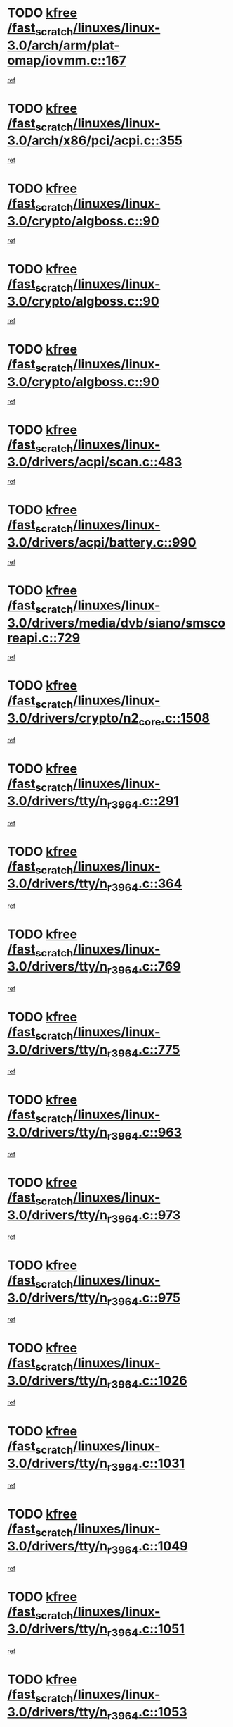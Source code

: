 * TODO [[view:/fast_scratch/linuxes/linux-3.0/arch/arm/plat-omap/iovmm.c::face=ovl-face1::linb=167::colb=1::cole=6][kfree /fast_scratch/linuxes/linux-3.0/arch/arm/plat-omap/iovmm.c::167]]
[[view:/fast_scratch/linuxes/linux-3.0/arch/arm/plat-omap/iovmm.c::face=ovl-face2::linb=169::colb=36::cole=39][ref]]
* TODO [[view:/fast_scratch/linuxes/linux-3.0/arch/x86/pci/acpi.c::face=ovl-face1::linb=355::colb=2::cole=7][kfree /fast_scratch/linuxes/linux-3.0/arch/x86/pci/acpi.c::355]]
[[view:/fast_scratch/linuxes/linux-3.0/arch/x86/pci/acpi.c::face=ovl-face2::linb=365::colb=8::cole=10][ref]]
* TODO [[view:/fast_scratch/linuxes/linux-3.0/crypto/algboss.c::face=ovl-face1::linb=90::colb=1::cole=6][kfree /fast_scratch/linuxes/linux-3.0/crypto/algboss.c::90]]
[[view:/fast_scratch/linuxes/linux-3.0/crypto/algboss.c::face=ovl-face2::linb=94::colb=21::cole=26][ref]]
* TODO [[view:/fast_scratch/linuxes/linux-3.0/crypto/algboss.c::face=ovl-face1::linb=90::colb=1::cole=6][kfree /fast_scratch/linuxes/linux-3.0/crypto/algboss.c::90]]
[[view:/fast_scratch/linuxes/linux-3.0/crypto/algboss.c::face=ovl-face2::linb=94::colb=36::cole=41][ref]]
* TODO [[view:/fast_scratch/linuxes/linux-3.0/crypto/algboss.c::face=ovl-face1::linb=90::colb=1::cole=6][kfree /fast_scratch/linuxes/linux-3.0/crypto/algboss.c::90]]
[[view:/fast_scratch/linuxes/linux-3.0/crypto/algboss.c::face=ovl-face2::linb=94::colb=50::cole=55][ref]]
* TODO [[view:/fast_scratch/linuxes/linux-3.0/drivers/acpi/scan.c::face=ovl-face1::linb=483::colb=3::cole=8][kfree /fast_scratch/linuxes/linux-3.0/drivers/acpi/scan.c::483]]
[[view:/fast_scratch/linuxes/linux-3.0/drivers/acpi/scan.c::face=ovl-face2::linb=488::colb=23::cole=33][ref]]
* TODO [[view:/fast_scratch/linuxes/linux-3.0/drivers/acpi/battery.c::face=ovl-face1::linb=990::colb=2::cole=7][kfree /fast_scratch/linuxes/linux-3.0/drivers/acpi/battery.c::990]]
[[view:/fast_scratch/linuxes/linux-3.0/drivers/acpi/battery.c::face=ovl-face2::linb=993::colb=1::cole=8][ref]]
* TODO [[view:/fast_scratch/linuxes/linux-3.0/drivers/media/dvb/siano/smscoreapi.c::face=ovl-face1::linb=729::colb=1::cole=6][kfree /fast_scratch/linuxes/linux-3.0/drivers/media/dvb/siano/smscoreapi.c::729]]
[[view:/fast_scratch/linuxes/linux-3.0/drivers/media/dvb/siano/smscoreapi.c::face=ovl-face2::linb=733::colb=33::cole=40][ref]]
* TODO [[view:/fast_scratch/linuxes/linux-3.0/drivers/crypto/n2_core.c::face=ovl-face1::linb=1508::colb=2::cole=7][kfree /fast_scratch/linuxes/linux-3.0/drivers/crypto/n2_core.c::1508]]
[[view:/fast_scratch/linuxes/linux-3.0/drivers/crypto/n2_core.c::face=ovl-face2::linb=1512::colb=13::cole=14][ref]]
* TODO [[view:/fast_scratch/linuxes/linux-3.0/drivers/tty/n_r3964.c::face=ovl-face1::linb=291::colb=1::cole=6][kfree /fast_scratch/linuxes/linux-3.0/drivers/tty/n_r3964.c::291]]
[[view:/fast_scratch/linuxes/linux-3.0/drivers/tty/n_r3964.c::face=ovl-face2::linb=292::colb=44::cole=51][ref]]
* TODO [[view:/fast_scratch/linuxes/linux-3.0/drivers/tty/n_r3964.c::face=ovl-face1::linb=364::colb=1::cole=6][kfree /fast_scratch/linuxes/linux-3.0/drivers/tty/n_r3964.c::364]]
[[view:/fast_scratch/linuxes/linux-3.0/drivers/tty/n_r3964.c::face=ovl-face2::linb=365::colb=44::cole=51][ref]]
* TODO [[view:/fast_scratch/linuxes/linux-3.0/drivers/tty/n_r3964.c::face=ovl-face1::linb=769::colb=6::cole=11][kfree /fast_scratch/linuxes/linux-3.0/drivers/tty/n_r3964.c::769]]
[[view:/fast_scratch/linuxes/linux-3.0/drivers/tty/n_r3964.c::face=ovl-face2::linb=771::colb=19::cole=23][ref]]
* TODO [[view:/fast_scratch/linuxes/linux-3.0/drivers/tty/n_r3964.c::face=ovl-face1::linb=775::colb=4::cole=9][kfree /fast_scratch/linuxes/linux-3.0/drivers/tty/n_r3964.c::775]]
[[view:/fast_scratch/linuxes/linux-3.0/drivers/tty/n_r3964.c::face=ovl-face2::linb=776::colb=41::cole=48][ref]]
* TODO [[view:/fast_scratch/linuxes/linux-3.0/drivers/tty/n_r3964.c::face=ovl-face1::linb=963::colb=2::cole=7][kfree /fast_scratch/linuxes/linux-3.0/drivers/tty/n_r3964.c::963]]
[[view:/fast_scratch/linuxes/linux-3.0/drivers/tty/n_r3964.c::face=ovl-face2::linb=964::colb=40::cole=45][ref]]
* TODO [[view:/fast_scratch/linuxes/linux-3.0/drivers/tty/n_r3964.c::face=ovl-face1::linb=973::colb=2::cole=7][kfree /fast_scratch/linuxes/linux-3.0/drivers/tty/n_r3964.c::973]]
[[view:/fast_scratch/linuxes/linux-3.0/drivers/tty/n_r3964.c::face=ovl-face2::linb=974::colb=42::cole=55][ref]]
* TODO [[view:/fast_scratch/linuxes/linux-3.0/drivers/tty/n_r3964.c::face=ovl-face1::linb=975::colb=2::cole=7][kfree /fast_scratch/linuxes/linux-3.0/drivers/tty/n_r3964.c::975]]
[[view:/fast_scratch/linuxes/linux-3.0/drivers/tty/n_r3964.c::face=ovl-face2::linb=976::colb=40::cole=45][ref]]
* TODO [[view:/fast_scratch/linuxes/linux-3.0/drivers/tty/n_r3964.c::face=ovl-face1::linb=1026::colb=4::cole=9][kfree /fast_scratch/linuxes/linux-3.0/drivers/tty/n_r3964.c::1026]]
[[view:/fast_scratch/linuxes/linux-3.0/drivers/tty/n_r3964.c::face=ovl-face2::linb=1027::colb=42::cole=46][ref]]
* TODO [[view:/fast_scratch/linuxes/linux-3.0/drivers/tty/n_r3964.c::face=ovl-face1::linb=1031::colb=2::cole=7][kfree /fast_scratch/linuxes/linux-3.0/drivers/tty/n_r3964.c::1031]]
[[view:/fast_scratch/linuxes/linux-3.0/drivers/tty/n_r3964.c::face=ovl-face2::linb=1032::colb=43::cole=50][ref]]
* TODO [[view:/fast_scratch/linuxes/linux-3.0/drivers/tty/n_r3964.c::face=ovl-face1::linb=1049::colb=1::cole=6][kfree /fast_scratch/linuxes/linux-3.0/drivers/tty/n_r3964.c::1049]]
[[view:/fast_scratch/linuxes/linux-3.0/drivers/tty/n_r3964.c::face=ovl-face2::linb=1050::colb=42::cole=55][ref]]
* TODO [[view:/fast_scratch/linuxes/linux-3.0/drivers/tty/n_r3964.c::face=ovl-face1::linb=1051::colb=1::cole=6][kfree /fast_scratch/linuxes/linux-3.0/drivers/tty/n_r3964.c::1051]]
[[view:/fast_scratch/linuxes/linux-3.0/drivers/tty/n_r3964.c::face=ovl-face2::linb=1052::colb=42::cole=55][ref]]
* TODO [[view:/fast_scratch/linuxes/linux-3.0/drivers/tty/n_r3964.c::face=ovl-face1::linb=1053::colb=1::cole=6][kfree /fast_scratch/linuxes/linux-3.0/drivers/tty/n_r3964.c::1053]]
[[view:/fast_scratch/linuxes/linux-3.0/drivers/tty/n_r3964.c::face=ovl-face2::linb=1054::colb=40::cole=45][ref]]
* TODO [[view:/fast_scratch/linuxes/linux-3.0/drivers/tty/n_r3964.c::face=ovl-face1::linb=1097::colb=2::cole=7][kfree /fast_scratch/linuxes/linux-3.0/drivers/tty/n_r3964.c::1097]]
[[view:/fast_scratch/linuxes/linux-3.0/drivers/tty/n_r3964.c::face=ovl-face2::linb=1098::colb=39::cole=43][ref]]
* TODO [[view:/fast_scratch/linuxes/linux-3.0/drivers/spi/spi_topcliff_pch.c::face=ovl-face1::linb=573::colb=3::cole=8][kfree /fast_scratch/linuxes/linux-3.0/drivers/spi/spi_topcliff_pch.c::573]]
[[view:/fast_scratch/linuxes/linux-3.0/drivers/spi/spi_topcliff_pch.c::face=ovl-face2::linb=596::colb=4::cole=21][ref]]
* TODO [[view:/fast_scratch/linuxes/linux-3.0/drivers/spi/spi_topcliff_pch.c::face=ovl-face1::linb=573::colb=3::cole=8][kfree /fast_scratch/linuxes/linux-3.0/drivers/spi/spi_topcliff_pch.c::573]]
[[view:/fast_scratch/linuxes/linux-3.0/drivers/spi/spi_topcliff_pch.c::face=ovl-face2::linb=600::colb=4::cole=21][ref]]
* TODO [[view:/fast_scratch/linuxes/linux-3.0/drivers/spi/spi_topcliff_pch.c::face=ovl-face1::linb=573::colb=3::cole=8][kfree /fast_scratch/linuxes/linux-3.0/drivers/spi/spi_topcliff_pch.c::573]]
[[view:/fast_scratch/linuxes/linux-3.0/drivers/spi/spi_topcliff_pch.c::face=ovl-face2::linb=614::colb=44::cole=61][ref]]
* TODO [[view:/fast_scratch/linuxes/linux-3.0/drivers/misc/lkdtm.c::face=ovl-face1::linb=328::colb=2::cole=7][kfree /fast_scratch/linuxes/linux-3.0/drivers/misc/lkdtm.c::328]]
[[view:/fast_scratch/linuxes/linux-3.0/drivers/misc/lkdtm.c::face=ovl-face2::linb=330::colb=9::cole=13][ref]]
* TODO [[view:/fast_scratch/linuxes/linux-3.0/drivers/mtd/maps/gpio-addr-flash.c::face=ovl-face1::linb=259::colb=2::cole=7][kfree /fast_scratch/linuxes/linux-3.0/drivers/mtd/maps/gpio-addr-flash.c::259]]
[[view:/fast_scratch/linuxes/linux-3.0/drivers/mtd/maps/gpio-addr-flash.c::face=ovl-face2::linb=268::colb=33::cole=45][ref]]
* TODO [[view:/fast_scratch/linuxes/linux-3.0/drivers/mtd/devices/phram.c::face=ovl-face1::linb=266::colb=2::cole=7][kfree /fast_scratch/linuxes/linux-3.0/drivers/mtd/devices/phram.c::266]]
[[view:/fast_scratch/linuxes/linux-3.0/drivers/mtd/devices/phram.c::face=ovl-face2::linb=272::colb=8::cole=12][ref]]
* TODO [[view:/fast_scratch/linuxes/linux-3.0/drivers/mtd/devices/phram.c::face=ovl-face1::linb=266::colb=2::cole=7][kfree /fast_scratch/linuxes/linux-3.0/drivers/mtd/devices/phram.c::266]]
[[view:/fast_scratch/linuxes/linux-3.0/drivers/mtd/devices/phram.c::face=ovl-face2::linb=276::colb=23::cole=27][ref]]
* TODO [[view:/fast_scratch/linuxes/linux-3.0/drivers/mtd/devices/phram.c::face=ovl-face1::linb=272::colb=2::cole=7][kfree /fast_scratch/linuxes/linux-3.0/drivers/mtd/devices/phram.c::272]]
[[view:/fast_scratch/linuxes/linux-3.0/drivers/mtd/devices/phram.c::face=ovl-face2::linb=276::colb=23::cole=27][ref]]
* TODO [[view:/fast_scratch/linuxes/linux-3.0/drivers/net/can/mcp251x.c::face=ovl-face1::linb=1082::colb=2::cole=7][kfree /fast_scratch/linuxes/linux-3.0/drivers/net/can/mcp251x.c::1082]]
[[view:/fast_scratch/linuxes/linux-3.0/drivers/net/can/mcp251x.c::face=ovl-face2::linb=1087::colb=6::cole=22][ref]]
* TODO [[view:/fast_scratch/linuxes/linux-3.0/drivers/staging/brcm80211/brcmfmac/wl_iw.c::face=ovl-face1::linb=1657::colb=2::cole=7][kfree /fast_scratch/linuxes/linux-3.0/drivers/staging/brcm80211/brcmfmac/wl_iw.c::1657]]
[[view:/fast_scratch/linuxes/linux-3.0/drivers/staging/brcm80211/brcmfmac/wl_iw.c::face=ovl-face2::linb=1701::colb=27::cole=31][ref]]
* TODO [[view:/fast_scratch/linuxes/linux-3.0/drivers/staging/brcm80211/brcmfmac/dhd_linux.c::face=ovl-face1::linb=911::colb=2::cole=7][kfree /fast_scratch/linuxes/linux-3.0/drivers/staging/brcm80211/brcmfmac/dhd_linux.c::911]]
[[view:/fast_scratch/linuxes/linux-3.0/drivers/staging/brcm80211/brcmfmac/dhd_linux.c::face=ovl-face2::linb=913::colb=6::cole=9][ref]]
* TODO [[view:/fast_scratch/linuxes/linux-3.0/drivers/staging/generic_serial/rio/rio_linux.c::face=ovl-face1::linb=867::colb=10::cole=15][kfree /fast_scratch/linuxes/linux-3.0/drivers/staging/generic_serial/rio/rio_linux.c::867]]
[[view:/fast_scratch/linuxes/linux-3.0/drivers/staging/generic_serial/rio/rio_linux.c::face=ovl-face2::linb=870::colb=78::cole=89][ref]]
* TODO [[view:/fast_scratch/linuxes/linux-3.0/drivers/staging/generic_serial/rio/rio_linux.c::face=ovl-face1::linb=868::colb=12::cole=17][kfree /fast_scratch/linuxes/linux-3.0/drivers/staging/generic_serial/rio/rio_linux.c::868]]
[[view:/fast_scratch/linuxes/linux-3.0/drivers/staging/generic_serial/rio/rio_linux.c::face=ovl-face2::linb=870::colb=65::cole=76][ref]]
* TODO [[view:/fast_scratch/linuxes/linux-3.0/drivers/staging/rts_pstor/ms.c::face=ovl-face1::linb=879::colb=3::cole=8][kfree /fast_scratch/linuxes/linux-3.0/drivers/staging/rts_pstor/ms.c::879]]
[[view:/fast_scratch/linuxes/linux-3.0/drivers/staging/rts_pstor/ms.c::face=ovl-face2::linb=883::colb=9::cole=12][ref]]
* TODO [[view:/fast_scratch/linuxes/linux-3.0/drivers/staging/rts_pstor/ms.c::face=ovl-face1::linb=879::colb=3::cole=8][kfree /fast_scratch/linuxes/linux-3.0/drivers/staging/rts_pstor/ms.c::879]]
[[view:/fast_scratch/linuxes/linux-3.0/drivers/staging/rts_pstor/ms.c::face=ovl-face2::linb=887::colb=26::cole=29][ref]]
* TODO [[view:/fast_scratch/linuxes/linux-3.0/drivers/staging/rts_pstor/ms.c::face=ovl-face1::linb=883::colb=3::cole=8][kfree /fast_scratch/linuxes/linux-3.0/drivers/staging/rts_pstor/ms.c::883]]
[[view:/fast_scratch/linuxes/linux-3.0/drivers/staging/rts_pstor/ms.c::face=ovl-face2::linb=887::colb=26::cole=29][ref]]
* TODO [[view:/fast_scratch/linuxes/linux-3.0/drivers/staging/rts_pstor/ms.c::face=ovl-face1::linb=895::colb=2::cole=7][kfree /fast_scratch/linuxes/linux-3.0/drivers/staging/rts_pstor/ms.c::895]]
[[view:/fast_scratch/linuxes/linux-3.0/drivers/staging/rts_pstor/ms.c::face=ovl-face2::linb=903::colb=9::cole=12][ref]]
* TODO [[view:/fast_scratch/linuxes/linux-3.0/drivers/staging/rts_pstor/ms.c::face=ovl-face1::linb=895::colb=2::cole=7][kfree /fast_scratch/linuxes/linux-3.0/drivers/staging/rts_pstor/ms.c::895]]
[[view:/fast_scratch/linuxes/linux-3.0/drivers/staging/rts_pstor/ms.c::face=ovl-face2::linb=912::colb=9::cole=12][ref]]
* TODO [[view:/fast_scratch/linuxes/linux-3.0/drivers/staging/rts_pstor/ms.c::face=ovl-face1::linb=895::colb=2::cole=7][kfree /fast_scratch/linuxes/linux-3.0/drivers/staging/rts_pstor/ms.c::895]]
[[view:/fast_scratch/linuxes/linux-3.0/drivers/staging/rts_pstor/ms.c::face=ovl-face2::linb=920::colb=8::cole=11][ref]]
* TODO [[view:/fast_scratch/linuxes/linux-3.0/drivers/staging/rts_pstor/ms.c::face=ovl-face1::linb=895::colb=2::cole=7][kfree /fast_scratch/linuxes/linux-3.0/drivers/staging/rts_pstor/ms.c::895]]
[[view:/fast_scratch/linuxes/linux-3.0/drivers/staging/rts_pstor/ms.c::face=ovl-face2::linb=924::colb=6::cole=9][ref]]
* TODO [[view:/fast_scratch/linuxes/linux-3.0/drivers/staging/rts_pstor/ms.c::face=ovl-face1::linb=895::colb=2::cole=7][kfree /fast_scratch/linuxes/linux-3.0/drivers/staging/rts_pstor/ms.c::895]]
[[view:/fast_scratch/linuxes/linux-3.0/drivers/staging/rts_pstor/ms.c::face=ovl-face2::linb=924::colb=26::cole=29][ref]]
* TODO [[view:/fast_scratch/linuxes/linux-3.0/drivers/staging/rts_pstor/ms.c::face=ovl-face1::linb=903::colb=3::cole=8][kfree /fast_scratch/linuxes/linux-3.0/drivers/staging/rts_pstor/ms.c::903]]
[[view:/fast_scratch/linuxes/linux-3.0/drivers/staging/rts_pstor/ms.c::face=ovl-face2::linb=903::colb=9::cole=12][ref]]
* TODO [[view:/fast_scratch/linuxes/linux-3.0/drivers/staging/rts_pstor/ms.c::face=ovl-face1::linb=903::colb=3::cole=8][kfree /fast_scratch/linuxes/linux-3.0/drivers/staging/rts_pstor/ms.c::903]]
[[view:/fast_scratch/linuxes/linux-3.0/drivers/staging/rts_pstor/ms.c::face=ovl-face2::linb=912::colb=9::cole=12][ref]]
* TODO [[view:/fast_scratch/linuxes/linux-3.0/drivers/staging/rts_pstor/ms.c::face=ovl-face1::linb=903::colb=3::cole=8][kfree /fast_scratch/linuxes/linux-3.0/drivers/staging/rts_pstor/ms.c::903]]
[[view:/fast_scratch/linuxes/linux-3.0/drivers/staging/rts_pstor/ms.c::face=ovl-face2::linb=920::colb=8::cole=11][ref]]
* TODO [[view:/fast_scratch/linuxes/linux-3.0/drivers/staging/rts_pstor/ms.c::face=ovl-face1::linb=903::colb=3::cole=8][kfree /fast_scratch/linuxes/linux-3.0/drivers/staging/rts_pstor/ms.c::903]]
[[view:/fast_scratch/linuxes/linux-3.0/drivers/staging/rts_pstor/ms.c::face=ovl-face2::linb=924::colb=6::cole=9][ref]]
* TODO [[view:/fast_scratch/linuxes/linux-3.0/drivers/staging/rts_pstor/ms.c::face=ovl-face1::linb=903::colb=3::cole=8][kfree /fast_scratch/linuxes/linux-3.0/drivers/staging/rts_pstor/ms.c::903]]
[[view:/fast_scratch/linuxes/linux-3.0/drivers/staging/rts_pstor/ms.c::face=ovl-face2::linb=924::colb=26::cole=29][ref]]
* TODO [[view:/fast_scratch/linuxes/linux-3.0/drivers/staging/rts_pstor/ms.c::face=ovl-face1::linb=912::colb=3::cole=8][kfree /fast_scratch/linuxes/linux-3.0/drivers/staging/rts_pstor/ms.c::912]]
[[view:/fast_scratch/linuxes/linux-3.0/drivers/staging/rts_pstor/ms.c::face=ovl-face2::linb=903::colb=9::cole=12][ref]]
* TODO [[view:/fast_scratch/linuxes/linux-3.0/drivers/staging/rts_pstor/ms.c::face=ovl-face1::linb=912::colb=3::cole=8][kfree /fast_scratch/linuxes/linux-3.0/drivers/staging/rts_pstor/ms.c::912]]
[[view:/fast_scratch/linuxes/linux-3.0/drivers/staging/rts_pstor/ms.c::face=ovl-face2::linb=912::colb=9::cole=12][ref]]
* TODO [[view:/fast_scratch/linuxes/linux-3.0/drivers/staging/rts_pstor/ms.c::face=ovl-face1::linb=912::colb=3::cole=8][kfree /fast_scratch/linuxes/linux-3.0/drivers/staging/rts_pstor/ms.c::912]]
[[view:/fast_scratch/linuxes/linux-3.0/drivers/staging/rts_pstor/ms.c::face=ovl-face2::linb=920::colb=8::cole=11][ref]]
* TODO [[view:/fast_scratch/linuxes/linux-3.0/drivers/staging/rts_pstor/ms.c::face=ovl-face1::linb=912::colb=3::cole=8][kfree /fast_scratch/linuxes/linux-3.0/drivers/staging/rts_pstor/ms.c::912]]
[[view:/fast_scratch/linuxes/linux-3.0/drivers/staging/rts_pstor/ms.c::face=ovl-face2::linb=924::colb=6::cole=9][ref]]
* TODO [[view:/fast_scratch/linuxes/linux-3.0/drivers/staging/rts_pstor/ms.c::face=ovl-face1::linb=912::colb=3::cole=8][kfree /fast_scratch/linuxes/linux-3.0/drivers/staging/rts_pstor/ms.c::912]]
[[view:/fast_scratch/linuxes/linux-3.0/drivers/staging/rts_pstor/ms.c::face=ovl-face2::linb=924::colb=26::cole=29][ref]]
* TODO [[view:/fast_scratch/linuxes/linux-3.0/drivers/staging/rts_pstor/ms.c::face=ovl-face1::linb=920::colb=2::cole=7][kfree /fast_scratch/linuxes/linux-3.0/drivers/staging/rts_pstor/ms.c::920]]
[[view:/fast_scratch/linuxes/linux-3.0/drivers/staging/rts_pstor/ms.c::face=ovl-face2::linb=924::colb=6::cole=9][ref]]
* TODO [[view:/fast_scratch/linuxes/linux-3.0/drivers/staging/rts_pstor/ms.c::face=ovl-face1::linb=920::colb=2::cole=7][kfree /fast_scratch/linuxes/linux-3.0/drivers/staging/rts_pstor/ms.c::920]]
[[view:/fast_scratch/linuxes/linux-3.0/drivers/staging/rts_pstor/ms.c::face=ovl-face2::linb=924::colb=26::cole=29][ref]]
* TODO [[view:/fast_scratch/linuxes/linux-3.0/drivers/staging/rts_pstor/ms.c::face=ovl-face1::linb=926::colb=2::cole=7][kfree /fast_scratch/linuxes/linux-3.0/drivers/staging/rts_pstor/ms.c::926]]
[[view:/fast_scratch/linuxes/linux-3.0/drivers/staging/rts_pstor/ms.c::face=ovl-face2::linb=930::colb=6::cole=9][ref]]
* TODO [[view:/fast_scratch/linuxes/linux-3.0/drivers/staging/rts_pstor/ms.c::face=ovl-face1::linb=926::colb=2::cole=7][kfree /fast_scratch/linuxes/linux-3.0/drivers/staging/rts_pstor/ms.c::926]]
[[view:/fast_scratch/linuxes/linux-3.0/drivers/staging/rts_pstor/ms.c::face=ovl-face2::linb=930::colb=22::cole=25][ref]]
* TODO [[view:/fast_scratch/linuxes/linux-3.0/drivers/staging/rts_pstor/ms.c::face=ovl-face1::linb=931::colb=2::cole=7][kfree /fast_scratch/linuxes/linux-3.0/drivers/staging/rts_pstor/ms.c::931]]
[[view:/fast_scratch/linuxes/linux-3.0/drivers/staging/rts_pstor/ms.c::face=ovl-face2::linb=935::colb=17::cole=20][ref]]
* TODO [[view:/fast_scratch/linuxes/linux-3.0/drivers/staging/rts_pstor/ms.c::face=ovl-face1::linb=953::colb=4::cole=9][kfree /fast_scratch/linuxes/linux-3.0/drivers/staging/rts_pstor/ms.c::953]]
[[view:/fast_scratch/linuxes/linux-3.0/drivers/staging/rts_pstor/ms.c::face=ovl-face2::linb=957::colb=10::cole=13][ref]]
* TODO [[view:/fast_scratch/linuxes/linux-3.0/drivers/staging/rts_pstor/ms.c::face=ovl-face1::linb=953::colb=4::cole=9][kfree /fast_scratch/linuxes/linux-3.0/drivers/staging/rts_pstor/ms.c::953]]
[[view:/fast_scratch/linuxes/linux-3.0/drivers/staging/rts_pstor/ms.c::face=ovl-face2::linb=961::colb=10::cole=13][ref]]
* TODO [[view:/fast_scratch/linuxes/linux-3.0/drivers/staging/rts_pstor/ms.c::face=ovl-face1::linb=953::colb=4::cole=9][kfree /fast_scratch/linuxes/linux-3.0/drivers/staging/rts_pstor/ms.c::953]]
[[view:/fast_scratch/linuxes/linux-3.0/drivers/staging/rts_pstor/ms.c::face=ovl-face2::linb=966::colb=7::cole=10][ref]]
* TODO [[view:/fast_scratch/linuxes/linux-3.0/drivers/staging/rts_pstor/ms.c::face=ovl-face1::linb=957::colb=4::cole=9][kfree /fast_scratch/linuxes/linux-3.0/drivers/staging/rts_pstor/ms.c::957]]
[[view:/fast_scratch/linuxes/linux-3.0/drivers/staging/rts_pstor/ms.c::face=ovl-face2::linb=961::colb=10::cole=13][ref]]
* TODO [[view:/fast_scratch/linuxes/linux-3.0/drivers/staging/rts_pstor/ms.c::face=ovl-face1::linb=957::colb=4::cole=9][kfree /fast_scratch/linuxes/linux-3.0/drivers/staging/rts_pstor/ms.c::957]]
[[view:/fast_scratch/linuxes/linux-3.0/drivers/staging/rts_pstor/ms.c::face=ovl-face2::linb=966::colb=7::cole=10][ref]]
* TODO [[view:/fast_scratch/linuxes/linux-3.0/drivers/staging/rts_pstor/ms.c::face=ovl-face1::linb=961::colb=4::cole=9][kfree /fast_scratch/linuxes/linux-3.0/drivers/staging/rts_pstor/ms.c::961]]
[[view:/fast_scratch/linuxes/linux-3.0/drivers/staging/rts_pstor/ms.c::face=ovl-face2::linb=966::colb=7::cole=10][ref]]
* TODO [[view:/fast_scratch/linuxes/linux-3.0/drivers/staging/rts_pstor/ms.c::face=ovl-face1::linb=987::colb=4::cole=9][kfree /fast_scratch/linuxes/linux-3.0/drivers/staging/rts_pstor/ms.c::987]]
[[view:/fast_scratch/linuxes/linux-3.0/drivers/staging/rts_pstor/ms.c::face=ovl-face2::linb=935::colb=17::cole=20][ref]]
* TODO [[view:/fast_scratch/linuxes/linux-3.0/drivers/staging/rts_pstor/ms.c::face=ovl-face1::linb=987::colb=4::cole=9][kfree /fast_scratch/linuxes/linux-3.0/drivers/staging/rts_pstor/ms.c::987]]
[[view:/fast_scratch/linuxes/linux-3.0/drivers/staging/rts_pstor/ms.c::face=ovl-face2::linb=991::colb=10::cole=13][ref]]
* TODO [[view:/fast_scratch/linuxes/linux-3.0/drivers/staging/rts_pstor/ms.c::face=ovl-face1::linb=987::colb=4::cole=9][kfree /fast_scratch/linuxes/linux-3.0/drivers/staging/rts_pstor/ms.c::987]]
[[view:/fast_scratch/linuxes/linux-3.0/drivers/staging/rts_pstor/ms.c::face=ovl-face2::linb=995::colb=10::cole=13][ref]]
* TODO [[view:/fast_scratch/linuxes/linux-3.0/drivers/staging/rts_pstor/ms.c::face=ovl-face1::linb=987::colb=4::cole=9][kfree /fast_scratch/linuxes/linux-3.0/drivers/staging/rts_pstor/ms.c::987]]
[[view:/fast_scratch/linuxes/linux-3.0/drivers/staging/rts_pstor/ms.c::face=ovl-face2::linb=1007::colb=10::cole=13][ref]]
* TODO [[view:/fast_scratch/linuxes/linux-3.0/drivers/staging/rts_pstor/ms.c::face=ovl-face1::linb=991::colb=4::cole=9][kfree /fast_scratch/linuxes/linux-3.0/drivers/staging/rts_pstor/ms.c::991]]
[[view:/fast_scratch/linuxes/linux-3.0/drivers/staging/rts_pstor/ms.c::face=ovl-face2::linb=935::colb=17::cole=20][ref]]
* TODO [[view:/fast_scratch/linuxes/linux-3.0/drivers/staging/rts_pstor/ms.c::face=ovl-face1::linb=991::colb=4::cole=9][kfree /fast_scratch/linuxes/linux-3.0/drivers/staging/rts_pstor/ms.c::991]]
[[view:/fast_scratch/linuxes/linux-3.0/drivers/staging/rts_pstor/ms.c::face=ovl-face2::linb=995::colb=10::cole=13][ref]]
* TODO [[view:/fast_scratch/linuxes/linux-3.0/drivers/staging/rts_pstor/ms.c::face=ovl-face1::linb=991::colb=4::cole=9][kfree /fast_scratch/linuxes/linux-3.0/drivers/staging/rts_pstor/ms.c::991]]
[[view:/fast_scratch/linuxes/linux-3.0/drivers/staging/rts_pstor/ms.c::face=ovl-face2::linb=1007::colb=10::cole=13][ref]]
* TODO [[view:/fast_scratch/linuxes/linux-3.0/drivers/staging/rts_pstor/ms.c::face=ovl-face1::linb=995::colb=4::cole=9][kfree /fast_scratch/linuxes/linux-3.0/drivers/staging/rts_pstor/ms.c::995]]
[[view:/fast_scratch/linuxes/linux-3.0/drivers/staging/rts_pstor/ms.c::face=ovl-face2::linb=935::colb=17::cole=20][ref]]
* TODO [[view:/fast_scratch/linuxes/linux-3.0/drivers/staging/rts_pstor/ms.c::face=ovl-face1::linb=995::colb=4::cole=9][kfree /fast_scratch/linuxes/linux-3.0/drivers/staging/rts_pstor/ms.c::995]]
[[view:/fast_scratch/linuxes/linux-3.0/drivers/staging/rts_pstor/ms.c::face=ovl-face2::linb=1007::colb=10::cole=13][ref]]
* TODO [[view:/fast_scratch/linuxes/linux-3.0/drivers/staging/rts_pstor/ms.c::face=ovl-face1::linb=1008::colb=2::cole=7][kfree /fast_scratch/linuxes/linux-3.0/drivers/staging/rts_pstor/ms.c::1008]]
[[view:/fast_scratch/linuxes/linux-3.0/drivers/staging/rts_pstor/ms.c::face=ovl-face2::linb=1012::colb=15::cole=18][ref]]
* TODO [[view:/fast_scratch/linuxes/linux-3.0/drivers/staging/rts_pstor/spi.c::face=ovl-face1::linb=473::colb=3::cole=8][kfree /fast_scratch/linuxes/linux-3.0/drivers/staging/rts_pstor/spi.c::473]]
[[view:/fast_scratch/linuxes/linux-3.0/drivers/staging/rts_pstor/spi.c::face=ovl-face2::linb=477::colb=25::cole=28][ref]]
* TODO [[view:/fast_scratch/linuxes/linux-3.0/drivers/staging/rts_pstor/spi.c::face=ovl-face1::linb=546::colb=3::cole=8][kfree /fast_scratch/linuxes/linux-3.0/drivers/staging/rts_pstor/spi.c::546]]
[[view:/fast_scratch/linuxes/linux-3.0/drivers/staging/rts_pstor/spi.c::face=ovl-face2::linb=552::colb=28::cole=31][ref]]
* TODO [[view:/fast_scratch/linuxes/linux-3.0/drivers/staging/rts_pstor/spi.c::face=ovl-face1::linb=594::colb=4::cole=9][kfree /fast_scratch/linuxes/linux-3.0/drivers/staging/rts_pstor/spi.c::594]]
[[view:/fast_scratch/linuxes/linux-3.0/drivers/staging/rts_pstor/spi.c::face=ovl-face2::linb=598::colb=29::cole=32][ref]]
* TODO [[view:/fast_scratch/linuxes/linux-3.0/drivers/staging/rts_pstor/spi.c::face=ovl-face1::linb=608::colb=4::cole=9][kfree /fast_scratch/linuxes/linux-3.0/drivers/staging/rts_pstor/spi.c::608]]
[[view:/fast_scratch/linuxes/linux-3.0/drivers/staging/rts_pstor/spi.c::face=ovl-face2::linb=594::colb=10::cole=13][ref]]
* TODO [[view:/fast_scratch/linuxes/linux-3.0/drivers/staging/rts_pstor/spi.c::face=ovl-face1::linb=608::colb=4::cole=9][kfree /fast_scratch/linuxes/linux-3.0/drivers/staging/rts_pstor/spi.c::608]]
[[view:/fast_scratch/linuxes/linux-3.0/drivers/staging/rts_pstor/spi.c::face=ovl-face2::linb=598::colb=29::cole=32][ref]]
* TODO [[view:/fast_scratch/linuxes/linux-3.0/drivers/staging/rts_pstor/spi.c::face=ovl-face1::linb=608::colb=4::cole=9][kfree /fast_scratch/linuxes/linux-3.0/drivers/staging/rts_pstor/spi.c::608]]
[[view:/fast_scratch/linuxes/linux-3.0/drivers/staging/rts_pstor/spi.c::face=ovl-face2::linb=616::colb=10::cole=13][ref]]
* TODO [[view:/fast_scratch/linuxes/linux-3.0/drivers/staging/rts_pstor/spi.c::face=ovl-face1::linb=608::colb=4::cole=9][kfree /fast_scratch/linuxes/linux-3.0/drivers/staging/rts_pstor/spi.c::608]]
[[view:/fast_scratch/linuxes/linux-3.0/drivers/staging/rts_pstor/spi.c::face=ovl-face2::linb=624::colb=8::cole=11][ref]]
* TODO [[view:/fast_scratch/linuxes/linux-3.0/drivers/staging/rts_pstor/spi.c::face=ovl-face1::linb=616::colb=4::cole=9][kfree /fast_scratch/linuxes/linux-3.0/drivers/staging/rts_pstor/spi.c::616]]
[[view:/fast_scratch/linuxes/linux-3.0/drivers/staging/rts_pstor/spi.c::face=ovl-face2::linb=594::colb=10::cole=13][ref]]
* TODO [[view:/fast_scratch/linuxes/linux-3.0/drivers/staging/rts_pstor/spi.c::face=ovl-face1::linb=616::colb=4::cole=9][kfree /fast_scratch/linuxes/linux-3.0/drivers/staging/rts_pstor/spi.c::616]]
[[view:/fast_scratch/linuxes/linux-3.0/drivers/staging/rts_pstor/spi.c::face=ovl-face2::linb=598::colb=29::cole=32][ref]]
* TODO [[view:/fast_scratch/linuxes/linux-3.0/drivers/staging/rts_pstor/spi.c::face=ovl-face1::linb=616::colb=4::cole=9][kfree /fast_scratch/linuxes/linux-3.0/drivers/staging/rts_pstor/spi.c::616]]
[[view:/fast_scratch/linuxes/linux-3.0/drivers/staging/rts_pstor/spi.c::face=ovl-face2::linb=624::colb=8::cole=11][ref]]
* TODO [[view:/fast_scratch/linuxes/linux-3.0/drivers/staging/rts_pstor/spi.c::face=ovl-face1::linb=653::colb=4::cole=9][kfree /fast_scratch/linuxes/linux-3.0/drivers/staging/rts_pstor/spi.c::653]]
[[view:/fast_scratch/linuxes/linux-3.0/drivers/staging/rts_pstor/spi.c::face=ovl-face2::linb=638::colb=29::cole=32][ref]]
* TODO [[view:/fast_scratch/linuxes/linux-3.0/drivers/staging/rts_pstor/spi.c::face=ovl-face1::linb=653::colb=4::cole=9][kfree /fast_scratch/linuxes/linux-3.0/drivers/staging/rts_pstor/spi.c::653]]
[[view:/fast_scratch/linuxes/linux-3.0/drivers/staging/rts_pstor/spi.c::face=ovl-face2::linb=661::colb=10::cole=13][ref]]
* TODO [[view:/fast_scratch/linuxes/linux-3.0/drivers/staging/rts_pstor/spi.c::face=ovl-face1::linb=653::colb=4::cole=9][kfree /fast_scratch/linuxes/linux-3.0/drivers/staging/rts_pstor/spi.c::653]]
[[view:/fast_scratch/linuxes/linux-3.0/drivers/staging/rts_pstor/spi.c::face=ovl-face2::linb=668::colb=8::cole=11][ref]]
* TODO [[view:/fast_scratch/linuxes/linux-3.0/drivers/staging/rts_pstor/spi.c::face=ovl-face1::linb=661::colb=4::cole=9][kfree /fast_scratch/linuxes/linux-3.0/drivers/staging/rts_pstor/spi.c::661]]
[[view:/fast_scratch/linuxes/linux-3.0/drivers/staging/rts_pstor/spi.c::face=ovl-face2::linb=638::colb=29::cole=32][ref]]
* TODO [[view:/fast_scratch/linuxes/linux-3.0/drivers/staging/rts_pstor/spi.c::face=ovl-face1::linb=661::colb=4::cole=9][kfree /fast_scratch/linuxes/linux-3.0/drivers/staging/rts_pstor/spi.c::661]]
[[view:/fast_scratch/linuxes/linux-3.0/drivers/staging/rts_pstor/spi.c::face=ovl-face2::linb=668::colb=8::cole=11][ref]]
* TODO [[view:/fast_scratch/linuxes/linux-3.0/drivers/staging/rts_pstor/spi.c::face=ovl-face1::linb=690::colb=4::cole=9][kfree /fast_scratch/linuxes/linux-3.0/drivers/staging/rts_pstor/spi.c::690]]
[[view:/fast_scratch/linuxes/linux-3.0/drivers/staging/rts_pstor/spi.c::face=ovl-face2::linb=701::colb=29::cole=32][ref]]
* TODO [[view:/fast_scratch/linuxes/linux-3.0/drivers/staging/rts_pstor/spi.c::face=ovl-face1::linb=705::colb=4::cole=9][kfree /fast_scratch/linuxes/linux-3.0/drivers/staging/rts_pstor/spi.c::705]]
[[view:/fast_scratch/linuxes/linux-3.0/drivers/staging/rts_pstor/spi.c::face=ovl-face2::linb=690::colb=10::cole=13][ref]]
* TODO [[view:/fast_scratch/linuxes/linux-3.0/drivers/staging/rts_pstor/spi.c::face=ovl-face1::linb=705::colb=4::cole=9][kfree /fast_scratch/linuxes/linux-3.0/drivers/staging/rts_pstor/spi.c::705]]
[[view:/fast_scratch/linuxes/linux-3.0/drivers/staging/rts_pstor/spi.c::face=ovl-face2::linb=701::colb=29::cole=32][ref]]
* TODO [[view:/fast_scratch/linuxes/linux-3.0/drivers/staging/rts_pstor/spi.c::face=ovl-face1::linb=705::colb=4::cole=9][kfree /fast_scratch/linuxes/linux-3.0/drivers/staging/rts_pstor/spi.c::705]]
[[view:/fast_scratch/linuxes/linux-3.0/drivers/staging/rts_pstor/spi.c::face=ovl-face2::linb=713::colb=10::cole=13][ref]]
* TODO [[view:/fast_scratch/linuxes/linux-3.0/drivers/staging/rts_pstor/spi.c::face=ovl-face1::linb=705::colb=4::cole=9][kfree /fast_scratch/linuxes/linux-3.0/drivers/staging/rts_pstor/spi.c::705]]
[[view:/fast_scratch/linuxes/linux-3.0/drivers/staging/rts_pstor/spi.c::face=ovl-face2::linb=721::colb=8::cole=11][ref]]
* TODO [[view:/fast_scratch/linuxes/linux-3.0/drivers/staging/rts_pstor/spi.c::face=ovl-face1::linb=713::colb=4::cole=9][kfree /fast_scratch/linuxes/linux-3.0/drivers/staging/rts_pstor/spi.c::713]]
[[view:/fast_scratch/linuxes/linux-3.0/drivers/staging/rts_pstor/spi.c::face=ovl-face2::linb=690::colb=10::cole=13][ref]]
* TODO [[view:/fast_scratch/linuxes/linux-3.0/drivers/staging/rts_pstor/spi.c::face=ovl-face1::linb=713::colb=4::cole=9][kfree /fast_scratch/linuxes/linux-3.0/drivers/staging/rts_pstor/spi.c::713]]
[[view:/fast_scratch/linuxes/linux-3.0/drivers/staging/rts_pstor/spi.c::face=ovl-face2::linb=701::colb=29::cole=32][ref]]
* TODO [[view:/fast_scratch/linuxes/linux-3.0/drivers/staging/rts_pstor/spi.c::face=ovl-face1::linb=713::colb=4::cole=9][kfree /fast_scratch/linuxes/linux-3.0/drivers/staging/rts_pstor/spi.c::713]]
[[view:/fast_scratch/linuxes/linux-3.0/drivers/staging/rts_pstor/spi.c::face=ovl-face2::linb=721::colb=8::cole=11][ref]]
* TODO [[view:/fast_scratch/linuxes/linux-3.0/drivers/staging/rts_pstor/sd.c::face=ovl-face1::linb=4131::colb=3::cole=8][kfree /fast_scratch/linuxes/linux-3.0/drivers/staging/rts_pstor/sd.c::4131]]
[[view:/fast_scratch/linuxes/linux-3.0/drivers/staging/rts_pstor/sd.c::face=ovl-face2::linb=4137::colb=25::cole=28][ref]]
* TODO [[view:/fast_scratch/linuxes/linux-3.0/drivers/staging/rts_pstor/sd.c::face=ovl-face1::linb=4389::colb=4::cole=9][kfree /fast_scratch/linuxes/linux-3.0/drivers/staging/rts_pstor/sd.c::4389]]
[[view:/fast_scratch/linuxes/linux-3.0/drivers/staging/rts_pstor/sd.c::face=ovl-face2::linb=4396::colb=29::cole=32][ref]]
* TODO [[view:/fast_scratch/linuxes/linux-3.0/drivers/staging/rts_pstor/sd.c::face=ovl-face1::linb=4389::colb=4::cole=9][kfree /fast_scratch/linuxes/linux-3.0/drivers/staging/rts_pstor/sd.c::4389]]
[[view:/fast_scratch/linuxes/linux-3.0/drivers/staging/rts_pstor/sd.c::face=ovl-face2::linb=4400::colb=10::cole=13][ref]]
* TODO [[view:/fast_scratch/linuxes/linux-3.0/drivers/staging/rts_pstor/sd.c::face=ovl-face1::linb=4389::colb=4::cole=9][kfree /fast_scratch/linuxes/linux-3.0/drivers/staging/rts_pstor/sd.c::4389]]
[[view:/fast_scratch/linuxes/linux-3.0/drivers/staging/rts_pstor/sd.c::face=ovl-face2::linb=4416::colb=8::cole=11][ref]]
* TODO [[view:/fast_scratch/linuxes/linux-3.0/drivers/staging/rts_pstor/sd.c::face=ovl-face1::linb=4400::colb=4::cole=9][kfree /fast_scratch/linuxes/linux-3.0/drivers/staging/rts_pstor/sd.c::4400]]
[[view:/fast_scratch/linuxes/linux-3.0/drivers/staging/rts_pstor/sd.c::face=ovl-face2::linb=4416::colb=8::cole=11][ref]]
* TODO [[view:/fast_scratch/linuxes/linux-3.0/drivers/staging/rts_pstor/sd.c::face=ovl-face1::linb=4411::colb=4::cole=9][kfree /fast_scratch/linuxes/linux-3.0/drivers/staging/rts_pstor/sd.c::4411]]
[[view:/fast_scratch/linuxes/linux-3.0/drivers/staging/rts_pstor/sd.c::face=ovl-face2::linb=4416::colb=8::cole=11][ref]]
* TODO [[view:/fast_scratch/linuxes/linux-3.0/drivers/staging/tidspbridge/rmgr/proc.c::face=ovl-face1::linb=336::colb=3::cole=8][kfree /fast_scratch/linuxes/linux-3.0/drivers/staging/tidspbridge/rmgr/proc.c::336]]
[[view:/fast_scratch/linuxes/linux-3.0/drivers/staging/tidspbridge/rmgr/proc.c::face=ovl-face2::linb=347::colb=1::cole=14][ref]]
* TODO [[view:/fast_scratch/linuxes/linux-3.0/drivers/staging/tidspbridge/rmgr/proc.c::face=ovl-face1::linb=338::colb=2::cole=7][kfree /fast_scratch/linuxes/linux-3.0/drivers/staging/tidspbridge/rmgr/proc.c::338]]
[[view:/fast_scratch/linuxes/linux-3.0/drivers/staging/tidspbridge/rmgr/proc.c::face=ovl-face2::linb=347::colb=1::cole=14][ref]]
* TODO [[view:/fast_scratch/linuxes/linux-3.0/drivers/staging/tidspbridge/rmgr/proc.c::face=ovl-face1::linb=372::colb=3::cole=8][kfree /fast_scratch/linuxes/linux-3.0/drivers/staging/tidspbridge/rmgr/proc.c::372]]
[[view:/fast_scratch/linuxes/linux-3.0/drivers/staging/tidspbridge/rmgr/proc.c::face=ovl-face2::linb=375::colb=27::cole=40][ref]]
* TODO [[view:/fast_scratch/linuxes/linux-3.0/drivers/staging/tidspbridge/rmgr/dbdcd.c::face=ovl-face1::linb=957::colb=4::cole=9][kfree /fast_scratch/linuxes/linux-3.0/drivers/staging/tidspbridge/rmgr/dbdcd.c::957]]
[[view:/fast_scratch/linuxes/linux-3.0/drivers/staging/tidspbridge/rmgr/dbdcd.c::face=ovl-face2::linb=962::colb=7::cole=14][ref]]
* TODO [[view:/fast_scratch/linuxes/linux-3.0/drivers/staging/westbridge/astoria/block/cyasblkdev_block.c::face=ovl-face1::linb=277::colb=2::cole=7][kfree /fast_scratch/linuxes/linux-3.0/drivers/staging/westbridge/astoria/block/cyasblkdev_block.c::277]]
[[view:/fast_scratch/linuxes/linux-3.0/drivers/staging/westbridge/astoria/block/cyasblkdev_block.c::face=ovl-face2::linb=283::colb=2::cole=4][ref]]
* TODO [[view:/fast_scratch/linuxes/linux-3.0/drivers/staging/ath6kl/miscdrv/ar3kps/ar3kpsparser.c::face=ovl-face1::linb=815::colb=8::cole=13][kfree /fast_scratch/linuxes/linux-3.0/drivers/staging/ath6kl/miscdrv/ar3kps/ar3kpsparser.c::815]]
[[view:/fast_scratch/linuxes/linux-3.0/drivers/staging/ath6kl/miscdrv/ar3kps/ar3kpsparser.c::face=ovl-face2::linb=815::colb=14::cole=40][ref]]
* TODO [[view:/fast_scratch/linuxes/linux-3.0/drivers/usb/host/r8a66597-hcd.c::face=ovl-face1::linb=442::colb=1::cole=6][kfree /fast_scratch/linuxes/linux-3.0/drivers/usb/host/r8a66597-hcd.c::442]]
[[view:/fast_scratch/linuxes/linux-3.0/drivers/usb/host/r8a66597-hcd.c::face=ovl-face2::linb=445::colb=38::cole=41][ref]]
* TODO [[view:/fast_scratch/linuxes/linux-3.0/drivers/usb/storage/isd200.c::face=ovl-face1::linb=1469::colb=3::cole=8][kfree /fast_scratch/linuxes/linux-3.0/drivers/usb/storage/isd200.c::1469]]
[[view:/fast_scratch/linuxes/linux-3.0/drivers/usb/storage/isd200.c::face=ovl-face2::linb=1475::colb=14::cole=18][ref]]
* TODO [[view:/fast_scratch/linuxes/linux-3.0/drivers/usb/gadget/fusb300_udc.c::face=ovl-face1::linb=1124::colb=2::cole=7][kfree /fast_scratch/linuxes/linux-3.0/drivers/usb/gadget/fusb300_udc.c::1124]]
[[view:/fast_scratch/linuxes/linux-3.0/drivers/usb/gadget/fusb300_udc.c::face=ovl-face2::linb=1133::colb=7::cole=19][ref]]
* TODO [[view:/fast_scratch/linuxes/linux-3.0/drivers/usb/serial/qcserial.c::face=ovl-face1::linb=148::colb=4::cole=9][kfree /fast_scratch/linuxes/linux-3.0/drivers/usb/serial/qcserial.c::148]]
[[view:/fast_scratch/linuxes/linux-3.0/drivers/usb/serial/qcserial.c::face=ovl-face2::linb=209::colb=30::cole=34][ref]]
* TODO [[view:/fast_scratch/linuxes/linux-3.0/drivers/usb/serial/qcserial.c::face=ovl-face1::linb=170::colb=4::cole=9][kfree /fast_scratch/linuxes/linux-3.0/drivers/usb/serial/qcserial.c::170]]
[[view:/fast_scratch/linuxes/linux-3.0/drivers/usb/serial/qcserial.c::face=ovl-face2::linb=209::colb=30::cole=34][ref]]
* TODO [[view:/fast_scratch/linuxes/linux-3.0/drivers/usb/serial/qcserial.c::face=ovl-face1::linb=180::colb=4::cole=9][kfree /fast_scratch/linuxes/linux-3.0/drivers/usb/serial/qcserial.c::180]]
[[view:/fast_scratch/linuxes/linux-3.0/drivers/usb/serial/qcserial.c::face=ovl-face2::linb=209::colb=30::cole=34][ref]]
* TODO [[view:/fast_scratch/linuxes/linux-3.0/drivers/usb/serial/qcserial.c::face=ovl-face1::linb=195::colb=4::cole=9][kfree /fast_scratch/linuxes/linux-3.0/drivers/usb/serial/qcserial.c::195]]
[[view:/fast_scratch/linuxes/linux-3.0/drivers/usb/serial/qcserial.c::face=ovl-face2::linb=209::colb=30::cole=34][ref]]
* TODO [[view:/fast_scratch/linuxes/linux-3.0/drivers/usb/serial/qcserial.c::face=ovl-face1::linb=203::colb=2::cole=7][kfree /fast_scratch/linuxes/linux-3.0/drivers/usb/serial/qcserial.c::203]]
[[view:/fast_scratch/linuxes/linux-3.0/drivers/usb/serial/qcserial.c::face=ovl-face2::linb=209::colb=30::cole=34][ref]]
* TODO [[view:/fast_scratch/linuxes/linux-3.0/drivers/infiniband/hw/cxgb4/mem.c::face=ovl-face1::linb=691::colb=1::cole=6][kfree /fast_scratch/linuxes/linux-3.0/drivers/infiniband/hw/cxgb4/mem.c::691]]
[[view:/fast_scratch/linuxes/linux-3.0/drivers/infiniband/hw/cxgb4/mem.c::face=ovl-face2::linb=692::colb=60::cole=63][ref]]
* TODO [[view:/fast_scratch/linuxes/linux-3.0/drivers/infiniband/hw/cxgb3/iwch_provider.c::face=ovl-face1::linb=792::colb=1::cole=6][kfree /fast_scratch/linuxes/linux-3.0/drivers/infiniband/hw/cxgb3/iwch_provider.c::792]]
[[view:/fast_scratch/linuxes/linux-3.0/drivers/infiniband/hw/cxgb3/iwch_provider.c::face=ovl-face2::linb=793::colb=60::cole=63][ref]]
* TODO [[view:/fast_scratch/linuxes/linux-3.0/drivers/infiniband/core/umem.c::face=ovl-face1::linb=207::colb=2::cole=7][kfree /fast_scratch/linuxes/linux-3.0/drivers/infiniband/core/umem.c::207]]
[[view:/fast_scratch/linuxes/linux-3.0/drivers/infiniband/core/umem.c::face=ovl-face2::linb=216::colb=33::cole=37][ref]]
* TODO [[view:/fast_scratch/linuxes/linux-3.0/drivers/uio/uio_pruss.c::face=ovl-face1::linb=137::colb=2::cole=7][kfree /fast_scratch/linuxes/linux-3.0/drivers/uio/uio_pruss.c::137]]
[[view:/fast_scratch/linuxes/linux-3.0/drivers/uio/uio_pruss.c::face=ovl-face2::linb=138::colb=16::cole=20][ref]]
* TODO [[view:/fast_scratch/linuxes/linux-3.0/fs/fuse/dev.c::face=ovl-face1::linb=1908::colb=2::cole=7][kfree /fast_scratch/linuxes/linux-3.0/fs/fuse/dev.c::1908]]
[[view:/fast_scratch/linuxes/linux-3.0/fs/fuse/dev.c::face=ovl-face2::linb=1908::colb=8::cole=35][ref]]
* TODO [[view:/fast_scratch/linuxes/linux-3.0/fs/ceph/mds_client.c::face=ovl-face1::linb=3241::colb=1::cole=6][kfree /fast_scratch/linuxes/linux-3.0/fs/ceph/mds_client.c::3241]]
[[view:/fast_scratch/linuxes/linux-3.0/fs/ceph/mds_client.c::face=ovl-face2::linb=3242::colb=32::cole=36][ref]]
* TODO [[view:/fast_scratch/linuxes/linux-3.0/fs/ceph/super.c::face=ovl-face1::linb=513::colb=1::cole=6][kfree /fast_scratch/linuxes/linux-3.0/fs/ceph/super.c::513]]
[[view:/fast_scratch/linuxes/linux-3.0/fs/ceph/super.c::face=ovl-face2::linb=514::colb=37::cole=40][ref]]
* TODO [[view:/fast_scratch/linuxes/linux-3.0/fs/nfs/nfs4proc.c::face=ovl-face1::linb=4951::colb=2::cole=7][kfree /fast_scratch/linuxes/linux-3.0/fs/nfs/nfs4proc.c::4951]]
[[view:/fast_scratch/linuxes/linux-3.0/fs/nfs/nfs4proc.c::face=ovl-face2::linb=4959::colb=2::cole=12][ref]]
* TODO [[view:/fast_scratch/linuxes/linux-3.0/fs/nfs/nfs4proc.c::face=ovl-face1::linb=4951::colb=2::cole=7][kfree /fast_scratch/linuxes/linux-3.0/fs/nfs/nfs4proc.c::4951]]
[[view:/fast_scratch/linuxes/linux-3.0/fs/nfs/nfs4proc.c::face=ovl-face2::linb=4962::colb=7::cole=17][ref]]
* TODO [[view:/fast_scratch/linuxes/linux-3.0/fs/jffs2/compr.c::face=ovl-face1::linb=119::colb=3::cole=8][kfree /fast_scratch/linuxes/linux-3.0/fs/jffs2/compr.c::119]]
[[view:/fast_scratch/linuxes/linux-3.0/fs/jffs2/compr.c::face=ovl-face2::linb=191::colb=15::cole=25][ref]]
* TODO [[view:/fast_scratch/linuxes/linux-3.0/mm/slub.c::face=ovl-face1::linb=3439::colb=4::cole=9][kfree /fast_scratch/linuxes/linux-3.0/mm/slub.c::3439]]
[[view:/fast_scratch/linuxes/linux-3.0/mm/slub.c::face=ovl-face2::linb=3455::colb=8::cole=9][ref]]
* TODO [[view:/fast_scratch/linuxes/linux-3.0/mm/slub.c::face=ovl-face1::linb=3446::colb=2::cole=7][kfree /fast_scratch/linuxes/linux-3.0/mm/slub.c::3446]]
[[view:/fast_scratch/linuxes/linux-3.0/mm/slub.c::face=ovl-face2::linb=3455::colb=8::cole=9][ref]]
* TODO [[view:/fast_scratch/linuxes/linux-3.0/mm/slub.c::face=ovl-face1::linb=3919::colb=1::cole=6][kfree /fast_scratch/linuxes/linux-3.0/mm/slub.c::3919]]
[[view:/fast_scratch/linuxes/linux-3.0/mm/slub.c::face=ovl-face2::linb=3920::colb=2::cole=3][ref]]
* TODO [[view:/fast_scratch/linuxes/linux-3.0/mm/slub.c::face=ovl-face1::linb=3925::colb=1::cole=6][kfree /fast_scratch/linuxes/linux-3.0/mm/slub.c::3925]]
[[view:/fast_scratch/linuxes/linux-3.0/mm/slub.c::face=ovl-face2::linb=3926::colb=1::cole=2][ref]]
* TODO [[view:/fast_scratch/linuxes/linux-3.0/mm/slub.c::face=ovl-face1::linb=3932::colb=1::cole=6][kfree /fast_scratch/linuxes/linux-3.0/mm/slub.c::3932]]
[[view:/fast_scratch/linuxes/linux-3.0/mm/slub.c::face=ovl-face2::linb=3933::colb=1::cole=2][ref]]
* TODO [[view:/fast_scratch/linuxes/linux-3.0/net/netfilter/ipvs/ip_vs_sync.c::face=ovl-face1::linb=734::colb=2::cole=7][kfree /fast_scratch/linuxes/linux-3.0/net/netfilter/ipvs/ip_vs_sync.c::734]]
[[view:/fast_scratch/linuxes/linux-3.0/net/netfilter/ipvs/ip_vs_sync.c::face=ovl-face2::linb=761::colb=10::cole=24][ref]]
* TODO [[view:/fast_scratch/linuxes/linux-3.0/net/ceph/ceph_common.c::face=ovl-face1::linb=497::colb=1::cole=6][kfree /fast_scratch/linuxes/linux-3.0/net/ceph/ceph_common.c::497]]
[[view:/fast_scratch/linuxes/linux-3.0/net/ceph/ceph_common.c::face=ovl-face2::linb=498::colb=34::cole=40][ref]]
* TODO [[view:/fast_scratch/linuxes/linux-3.0/net/ceph/messenger.c::face=ovl-face1::linb=2157::colb=1::cole=6][kfree /fast_scratch/linuxes/linux-3.0/net/ceph/messenger.c::2157]]
[[view:/fast_scratch/linuxes/linux-3.0/net/ceph/messenger.c::face=ovl-face2::linb=2158::colb=34::cole=38][ref]]
* TODO [[view:/fast_scratch/linuxes/linux-3.0/net/core/skbuff.c::face=ovl-face1::linb=820::colb=2::cole=7][kfree /fast_scratch/linuxes/linux-3.0/net/core/skbuff.c::820]]
[[view:/fast_scratch/linuxes/linux-3.0/net/core/skbuff.c::face=ovl-face2::linb=830::colb=24::cole=33][ref]]
* TODO [[view:/fast_scratch/linuxes/linux-3.0/net/sctp/transport.c::face=ovl-face1::linb=174::colb=1::cole=6][kfree /fast_scratch/linuxes/linux-3.0/net/sctp/transport.c::174]]
[[view:/fast_scratch/linuxes/linux-3.0/net/sctp/transport.c::face=ovl-face2::linb=175::colb=21::cole=30][ref]]
* TODO [[view:/fast_scratch/linuxes/linux-3.0/net/sctp/endpointola.c::face=ovl-face1::linb=283::colb=2::cole=7][kfree /fast_scratch/linuxes/linux-3.0/net/sctp/endpointola.c::283]]
[[view:/fast_scratch/linuxes/linux-3.0/net/sctp/endpointola.c::face=ovl-face2::linb=284::colb=22::cole=24][ref]]
* TODO [[view:/fast_scratch/linuxes/linux-3.0/security/apparmor/path.c::face=ovl-face1::linb=203::colb=2::cole=7][kfree /fast_scratch/linuxes/linux-3.0/security/apparmor/path.c::203]]
[[view:/fast_scratch/linuxes/linux-3.0/security/apparmor/path.c::face=ovl-face2::linb=208::colb=11::cole=14][ref]]
* TODO [[view:/fast_scratch/linuxes/linux-3.0/sound/pci/asihpi/asihpi.c::face=ovl-face1::linb=1011::colb=2::cole=7][kfree /fast_scratch/linuxes/linux-3.0/sound/pci/asihpi/asihpi.c::1011]]
[[view:/fast_scratch/linuxes/linux-3.0/sound/pci/asihpi/asihpi.c::face=ovl-face2::linb=1022::colb=13::cole=17][ref]]
* TODO [[view:/fast_scratch/linuxes/linux-3.0/sound/pci/asihpi/asihpi.c::face=ovl-face1::linb=1195::colb=2::cole=7][kfree /fast_scratch/linuxes/linux-3.0/sound/pci/asihpi/asihpi.c::1195]]
[[view:/fast_scratch/linuxes/linux-3.0/sound/pci/asihpi/asihpi.c::face=ovl-face2::linb=1202::colb=13::cole=17][ref]]
